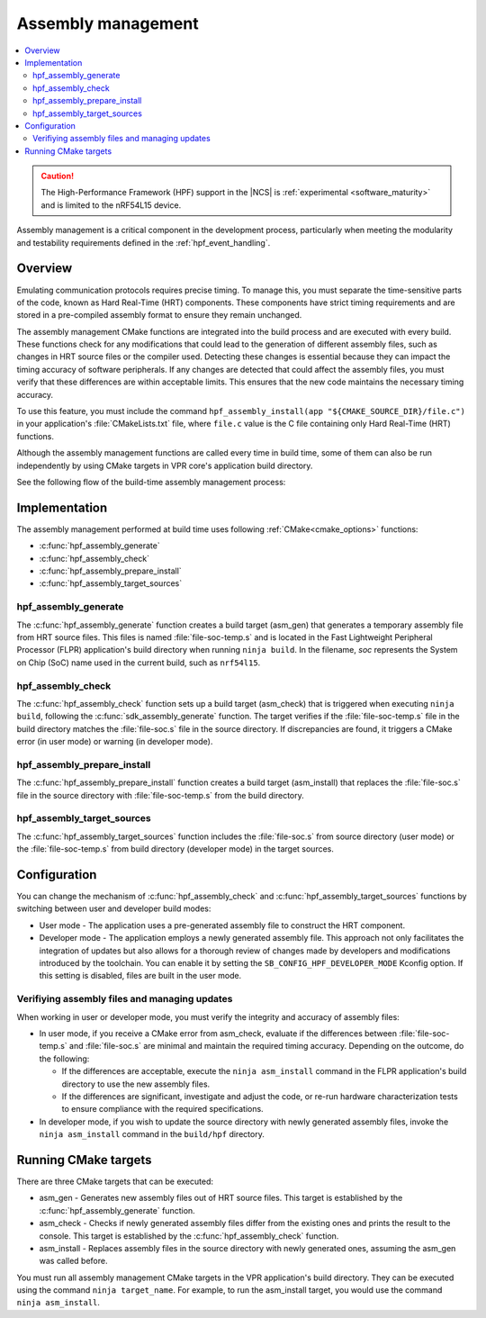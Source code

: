 .. _hpf_assembly_management:

Assembly management
###################

.. contents::
   :local:
   :depth: 2

.. caution::

   The High-Performance Framework (HPF) support in the |NCS| is :ref:`experimental <software_maturity>` and is limited to the nRF54L15 device.

Assembly management is a critical component in the development process, particularly when meeting the modularity and testability requirements defined in the :ref:`hpf_event_handling`.

Overview
********

Emulating communication protocols requires precise timing.
To manage this, you must separate the time-sensitive parts of the code, known as Hard Real-Time (HRT) components.
These components have strict timing requirements and are stored in a pre-compiled assembly format to ensure they remain unchanged.

The assembly management CMake functions are integrated into the build process and are executed with every build.
These functions check for any modifications that could lead to the generation of different assembly files, such as changes in HRT source files or the compiler used.
Detecting these changes is essential because they can impact the timing accuracy of software peripherals.
If any changes are detected that could affect the assembly files, you must verify that these differences are within acceptable limits.
This ensures that the new code maintains the necessary timing accuracy.

To use this feature, you must include the command ``hpf_assembly_install(app "${CMAKE_SOURCE_DIR}/file.c")`` in your application's :file:`CMakeLists.txt` file, where ``file.c`` value is the C file containing only Hard Real-Time (HRT) functions.

Although the assembly management functions are called every time in build time, some of them can also be run independently by using CMake targets in VPR core's application build directory.

See the following flow of the build-time assembly management process:

.. image:: images/hpf_assembly_build_time_management_process.svg
  :alt: HPF assembly management process

.. _hpf_assembly_management_cmake:

Implementation
**************

The assembly management performed at build time uses following :ref:`CMake<cmake_options>` functions:

* :c:func:`hpf_assembly_generate`
* :c:func:`hpf_assembly_check`
* :c:func:`hpf_assembly_prepare_install`
* :c:func:`hpf_assembly_target_sources`

hpf_assembly_generate
=====================

The :c:func:`hpf_assembly_generate` function creates a build target (asm_gen) that generates a temporary assembly file from HRT source files.
This files is named :file:`file-soc-temp.s` and is located in the Fast Lightweight Peripheral Processor (FLPR) application's build directory when running ``ninja build``.
In the filename, *soc* represents the System on Chip (SoC) name used in the current build, such as ``nrf54l15``.

hpf_assembly_check
==================

The :c:func:`hpf_assembly_check` function sets up a build target (asm_check) that is triggered when executing ``ninja build``, following the :c:func:`sdk_assembly_generate` function.
The target verifies if the :file:`file-soc-temp.s` file in the build directory matches the :file:`file-soc.s` file in the source directory.
If discrepancies are found, it triggers a CMake error (in user mode) or warning (in developer mode).

hpf_assembly_prepare_install
============================

The :c:func:`hpf_assembly_prepare_install` function creates a build target (asm_install) that replaces the :file:`file-soc.s` file in the source directory with :file:`file-soc-temp.s` from the build directory.

hpf_assembly_target_sources
===========================

The :c:func:`hpf_assembly_target_sources` function includes the :file:`file-soc.s` from source directory (user mode) or the :file:`file-soc-temp.s` from build directory (developer mode) in the target sources.

Configuration
*************

You can change the mechanism of :c:func:`hpf_assembly_check` and :c:func:`hpf_assembly_target_sources` functions by switching between user and developer build modes:

* User mode - The application uses a pre-generated assembly file to construct the HRT component.
* Developer mode -  The application employs a newly generated assembly file.
  This approach not only facilitates the integration of updates but also allows for a thorough review of changes made by developers and modifications introduced by the toolchain.
  You can enable it by setting the ``SB_CONFIG_HPF_DEVELOPER_MODE`` Kconfig option.
  If this setting is disabled, files are built in the user mode.

Verifiying assembly files and managing updates
==============================================

When working in user or developer mode, you must verify the integrity and accuracy of assembly files:

* In user mode, if you receive a CMake error from asm_check, evaluate if the differences between :file:`file-soc-temp.s` and :file:`file-soc.s` are minimal and maintain the required timing accuracy.
  Depending on the outcome, do the following:

  * If the differences are acceptable, execute the ``ninja asm_install`` command in the FLPR application's build directory to use the new assembly files.
  * If the differences are significant, investigate and adjust the code, or re-run hardware characterization tests to ensure compliance with the required specifications.

* In developer mode, if you wish to update the source directory with newly generated assembly files, invoke the ``ninja asm_install`` command in the ``build/hpf`` directory.

Running CMake targets
*********************

There are three CMake targets that can be executed:

* asm_gen - Generates new assembly files out of HRT source files.
  This target is established by the :c:func:`hpf_assembly_generate` function.
* asm_check - Checks if newly generated assembly files differ from the existing ones and prints the result to the console.
  This target is established by the :c:func:`hpf_assembly_check` function.
* asm_install - Replaces assembly files in the source directory with newly generated ones, assuming the asm_gen was called before.

You must run all assembly management CMake targets in the VPR application's build directory. They can be executed using the command ``ninja target_name``.
For example, to run the asm_install target, you would use the command ``ninja asm_install``.
